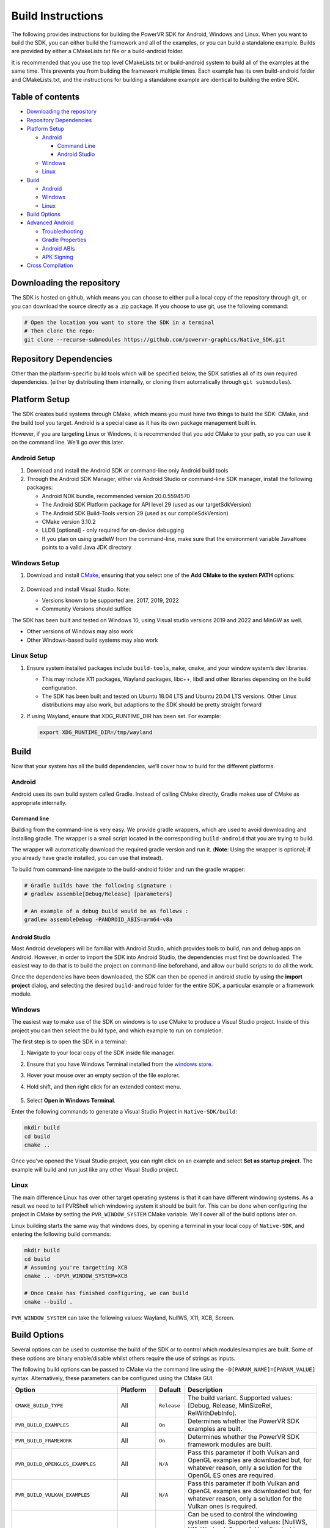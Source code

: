 Build Instructions
==================

The following provides instructions for building the PowerVR SDK for Android, Windows and Linux. When you want to build the SDK, you can either build the framework and all of the examples, or you can build a standalone example. Builds are provided by either a CMakeLists.txt file or a build-android folder.

It is recommended that you use the top level CMakeLists.txt or build-android system to build all of the examples at the same time. This prevents you from building the framework multiple times. Each example has its own build-android folder and CMakeLists.txt, and the instructions for building a standalone example are identical to building the entire SDK.

.. include_skip_start

Table of contents
-----------------

-  `Downloading the repository <#Downloading-the-repository>`__
-  `Repository Dependencies <#Repository-Dependencies>`__
-  `Platform Setup <#Platform-Setup>`__

   -  `Android <#Android-Setup>`__

      -  `Command Line <#Command-Line>`__
      -  `Android Studio <#Android-Studio>`__

   -  `Windows <#Windows-Setup>`__
   -  `Linux <#Linux-Setup>`__

-  `Build <#Build>`__

   -  `Android <#Android>`__
   -  `Windows <#Windows>`__
   -  `Linux <#Linux>`__

-  `Build Options <#Build-Options>`__
-  `Advanced Android <#Advanced-Android>`__

   -  `Troubleshooting <#Troubleshooting>`__
   -  `Gradle Properties <#Gradle-Properties>`__
   -  `Android ABIs <#Android-ABIs>`__
   -  `APK Signing <#APK-Signing>`__

-  `Cross Compilation <#Cross-Compilation>`__

.. include_skip_end

Downloading the repository
--------------------------

The SDK is hosted on github, which means you can choose to either pull a local copy of the repository through git, or you can download the source directly as a .zip package. If you choose to use git, use the following command:

.. code:: bash

   # Open the location you want to store the SDK in a terminal
   # Then clone the repo:
   git clone --recurse-submodules https://github.com/powervr-graphics/Native_SDK.git

Repository Dependencies
-----------------------

Other than the platform-specific build tools which will be specified below, the SDK satisfies all of its own required dependencies. (either by distributing them internally, or cloning them automatically through ``git submodules``).

Platform Setup
--------------

The SDK creates build systems through CMake, which means you must have two things to build the SDK: CMake, and the build tool you target. Android is a special case as it has its own package management built in.

However, if you are targeting Linux or Windows, it is recommended that you add CMake to your path, so you can use it on the command line. We’ll go over this later.

Android Setup
~~~~~~~~~~~~~

1. Download and install the Android SDK or command-line only Android build tools
2. Through the Android SDK Manager, either via Android Studio or command-line SDK manager, install the following packages:

   - Android NDK bundle, recommended version 20.0.5594570
   - The Android SDK Platform package for API level 29 (used as our targetSdkVersion)
   - The Android SDK Build-Tools version 29 (used as our compileSdkVersion)
   - CMake version 3.10.2
   - LLDB [optional] - only required for on-device debugging
   - If you plan on using gradleW from the command-line, make sure that the environment variable ``JavaHome`` points to a valid Java JDK directory

Windows Setup
~~~~~~~~~~~~~

1. Download and install `CMake <https://cmake.org/download>`__, ensuring that you select one of the **Add CMake to the system PATH** options:

   .. figure:: /docs/images/CMakeInstall.png
      :alt: CMake Install Dialog

2. Download and install Visual Studio. Note:

   -  Versions known to be supported are: 2017, 2019, 2022
   -  Community Versions should suffice

The SDK has been built and tested on Windows 10, using Visual studio versions 2019 and 2022 and MinGW as well.

- Other versions of Windows may also work
- Other Windows-based build systems may also work

Linux Setup
~~~~~~~~~~~

1. Ensure system installed packages include ``build-tools``, ``make``, ``cmake``, and your window system’s dev libraries.

   -  This may include X11 packages, Wayland packages, libc++, libdl and other libraries depending on the build configuration.
   -  The SDK has been built and tested on Ubuntu 18.04 LTS and Ubuntu 20.04 LTS versions. Other Linux distributions may also work, but adaptions to the SDK should be pretty straight forward

2. If using Wayland, ensure that XDG_RUNTIME_DIR has been set. For example:

   .. code:: bash
      
      export XDG_RUNTIME_DIR=/tmp/wayland

Build
-----

Now that your system has all the build dependencies, we’ll cover how to build for the different platforms.

Android
~~~~~~~

Android uses its own build system called Gradle. Instead of calling CMake directly, Gradle makes use of CMake as appropriate internally.

Command line
^^^^^^^^^^^^

Building from the command-line is very easy. We provide gradle wrappers, which are used to avoid downloading and installing gradle. The wrapper is a small script located in the corresponding ``build-android`` that you are trying to build.

The wrapper will automatically download the required gradle version and run it. (**Note**: Using the wrapper is optional; if you already have gradle installed, you can use that instead).

To build from command-line navigate to the build-android folder and run the gradle wrapper:

.. code:: bash

   # Gradle builds have the following signature :
   # gradlew assemble[Debug/Release] [parameters]

   # An example of a debug build would be as follows :
   gradlew assembleDebug -PANDROID_ABIS=arm64-v8a

Android Studio
^^^^^^^^^^^^^^

Most Android developers will be familiar with Android Studio, which provides tools to build, run and debug apps on Android. However, in order to import the SDK into Android Studio, the dependencies must first be downloaded. The easiest way to do that is to build the project on command-line beforehand, and allow our build scripts to do all the work.

Once the dependencies have been downloaded, the SDK can then be opened in android studio by using the **import project** dialog, and selecting the desired ``build-android`` folder for the entire SDK, a particular example or a framework module.

Windows
~~~~~~~

The easiest way to make use of the SDK on windows is to use CMake to produce a Visual Studio project. Inside of this project you can then select the build type, and which example to run on completion.

The first step is to open the SDK in a terminal:

1. Navigate to your local copy of the SDK inside file manager.
#. Ensure that you have Windows Terminal installed from the `windows store <https://www.microsoft.com/store/productId/9N0DX20HK701>`__.
#. Hover your mouse over an empty section of the file explorer.
#. Hold shift, and then right click for an extended context menu.

   .. figure:: /docs/images/WindowsContextMenu.png
      :alt: Windows Context Menu

#. Select **Open in Windows Terminal**.

Enter the following commands to generate a Visual Studio Project in ``Native-SDK/build``:

.. code:: bash

   mkdir build
   cd build
   cmake ..

Once you’ve opened the Visual Studio project, you can right click on an example and select **Set as startup project**. The example will build and run just like any other Visual Studio project.

Linux
~~~~~

The main difference Linux has over other target operating systems is that it can have different windowing systems. As a result we need to tell PVRShell which windowing system it should be built for. This can be done when configuring the project in CMake by setting the ``PVR_WINDOW_SYSTEM`` CMake variable. We’ll cover all of the build options later on.

Linux building starts the same way that windows does, by opening a terminal in your local copy of ``Native-SDK``, and entering the following build commands:

.. code:: bash

   mkdir build
   cd build
   # Assuming you're targetting XCB
   cmake .. -DPVR_WINDOW_SYSTEM=XCB

   # Once Cmake has finished configuring, we can build
   cmake --build .

``PVR_WINDOW_SYSTEM`` can take the following values: Wayland, NullWS, X11, XCB, Screen.

Build Options
-------------

Several options can be used to customise the build of the SDK or to control which modules/examples are built. Some of these options are binary enable/disable whilst others require the use of strings as inputs.

The following build options can be passed to CMake via the command line using the ``-D[PARAM_NAME]=[PARAM_VALUE]`` syntax. Alternatively, these parameters can be configured using the CMake GUI.

.. list-table::
   :widths: auto
   :header-rows: 1

   * - Option
     - Platform
     - Default
     - Description
   * - ``CMAKE_BUILD_TYPE``                  
     - All       
     - ``Release`` 
     - The build variant. Supported values: [Debug, Release, MinSizeRel, RelWithDebInfo].
   * - ``PVR_BUILD_EXAMPLES``                
     - All       
     - ``On``      
     - Determines whether the PowerVR SDK examples are built.
   * - ``PVR_BUILD_FRAMEWORK``               
     - All       
     - ``On``      
     - Determines whether the PowerVR SDK framework modules are built.
   * - ``PVR_BUILD_OPENGLES_EXAMPLES``       
     - All       
     - ``N/A``     
     - Pass this parameter if both Vulkan and OpenGL examples are downloaded but, for whatever reason, only a solution for the OpenGL ES ones are required.
   * - ``PVR_BUILD_VULKAN_EXAMPLES``         
     - All       
     - ``N/A``     
     - Pass this parameter if both Vulkan and OpenGL examples are downloaded but, for whatever reason, only a solution for the Vulkan ones is required.
   * - ``PVR_WINDOW_SYSTEM``                 
     - Linux/QNX 
     - ``N/A``     
     - Can be used to control the windowing system used. Supported values: [NullWS, X11, Wayland, Screen]. Usually, desktop Linux systems will be running an X11/XCB or using a Wayland server. Development platforms often use a NullWS system which is where the GPU renders to the screen directly without using a windowing system. Screen is commonly used on QNX.
   * - ``PVR_GLSLANG_VALIDATOR_INSTALL_DIR`` 
     - All       
     - ``N/A``     
     - This parameter can be used to provide a directory containing a glslangValidator binary which will be used instead of rebuilding it from source.
   * - ``PVR_PREBUILT_DEPENDENCIES``         
     - All       
     - ``N/A``     
     - This parameter can be used to avoid building the dependencies for the current module or example on which this option was used. The dependencies will instead be found using cmake’s find_package logic. This parameter should not generally be used and is primarily used for optimising android builds.

The following options can be passed via gradlew command line using the ``-P[PARAM_NAME]=[PARAM_VALUE]`` syntax.

.. list-table::
   :widths: auto
   :header-rows: 1

   * - Option
     - Default
     - Description
   * - ``KEYSTORE``          
     -  ``N/A``                              
     -  Provide a path to an android keystore file used for signing a release built Android apk.
   * - ``KEYSTORE_PASSWORD`` 
     -  ``N/A``                              
     -  Provide a password for a given android keystore file used for signing a release built Android apk.
   * - ``KEY_ALIAS``         
     -  ``N/A``                              
     -  Provide an alias for a given android keystore file used for signing a release built Android apk.
   * - ``KEY_PASSWORD``      
     -  ``N/A``                              
     -  Provide the password for a key in the given android keystore file used for signing a release built Android apk.
   * - ``NOSIGN``            
     -  ``N/A``                              
     -  Disable signing of release built Android apks.
   * - ``ANDROID_ABIS``      
     -  ``x86,x86_64,armeabi-v7a,arm64-v8a`` 
     -  Specify the target architectures which will be built.          

Advanced Android
----------------

Android can have a pretty complicated build system, so we’ve provided some extra information here, in case you get stuck.

Troubleshooting
~~~~~~~~~~~~~~~

Unfortunately things can’t go perfectly every time. We’ve got some frequent things for you to test, and hopefully this will resolve the problem you are experiencing.

The minimum required version of CMake to build the SDK is 3.18.0. Ubuntu 20.04 is installed with CMake 3.10.4 so to build with a more recent version there are two options. Either build and install CMake 3.18.0 from the source code or download and extract the precompiled binaries for your platform. To override the CMake version used to build the SDK, simply add a *local.properties* file to the build-android folder and point CMake to your installation of version 3.18.0 by adding the following line: ``cmake.dir=[path-to-cmake-binaries]``

Sometimes the build system might have a problem finding the correct Android SDK, if there are multiple ones installed. to resolve this, open the ``build-android`` folder you are tying to build. Create a ``local.properties`` file, and add the line ``sdk.dir=[path-to-the-ANDROID-sdk]``, or add an environment variable ``ANDROID_HOME=[path-to-the-ANDROID-sdk]``.

Gradle Properties
~~~~~~~~~~~~~~~~~

There are a few different properties that can/need to be configured. These can be set up in different places:

-  A ``gradle.properties`` file in each example or framework module configures properties for that project.
-  A global ``gradle.properties`` file in the ``GRADLE_USER_HOME`` directory. This is not provided, but it is very convenient to globally override all the SDK options. For example - key signing, or for changing the target Android ABI for the whole SDK.
-  Individual properties can be passed as command-line parameters, by passing ``-P[PARAM_NAME]=[PARAM_VALUE]`` to the command-line.

Android ABIs
~~~~~~~~~~~~

By default, every example’s ``gradle.properties`` file has an ``ANDROID_ABIS=x86,x86_64,armeabi-v7a,arm64-v8a`` entry. This creates an apk that targets those architectures.

During development it is often preferable to build only for a single platform’s architecture to decrease build times. To change the architectures which are built, there are several options:

-  Change the properties in each required project ’s gradle.properties file.
-  Add a corresponding line to the global ``gradle.properties`` file. This overrides per-project properties.
-  Build with, for example, ``gradlew assembleDebug -PANDROID_ABIS=armeabi-v7a``. This overrides both ``gradle.properties`` files.

APK Signing
~~~~~~~~~~~

The provided Gradle scripts have provision for signing the release apks. This is achieved by setting properties in your apks. We recommend that if you set up your own keystore, add your usernames and key aliases to a global ``gradle.properties``, and pass the passwords through the command-line.

The following properties must be set either per project in per-project ``gradle.properties``, or globally in system-wide ``gradle.properties`` or through the command-line with ``-PNOSIGN``:

-  ``KEYSTORE=[Path-to-keystore-file]``
-  ``KEYSTORE_PASSWORD=[Password-to-keystore]``
-  ``KEY_ALIAS=[Alias-to-signing-key]``
-  ``KEY_PASSWORD=[Password-to-signing]``

If the release apks do not need to be signed, pass the parameter ``NOSIGN`` with any value to disable signing:

-  ``NOSIGN=[1]``

Cross Compilation
-----------------

CMake uses toolchain files for cross-compiling. These are usually not necessary when targeting the machine that is being built on, also known as native or host compilation. For cross-compiling, The SDK includes a number of CMake toolchain files in ``[path-to-sdk]/cmake/toolchains``. Alternatively these toolchain files can be used as a reference for making other toolchain files. Toolchains are passed directly to the CMake command-line: ``cmake ../.. -DCMAKE_TOOLCHAIN_FILE=[path-to-sdk]/cmake/toolchains/Linux-gcc-armv8.cmake``.

The SDK provides toolchain files for the following architectures/platforms: 

- iOS
- Linux 

  - armv7 
  - armv7hf 
  - armv8 
  - mips_32 
  - mips_64 
  - x86_32 
  - x86_64 

- QNX 

  - aarch64le 
  - armle-v7 
  - x86_32 
  - x86_64
